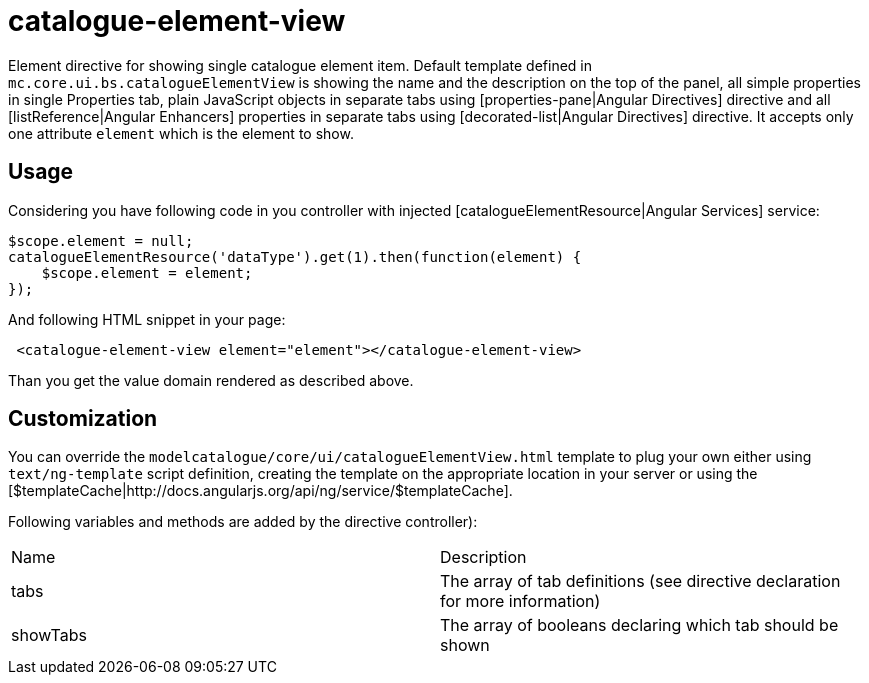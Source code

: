 = catalogue-element-view

Element directive for showing single catalogue element item. Default template defined in
`mc.core.ui.bs.catalogueElementView` is showing the name and the description on the top of the panel, all simple properties in single Properties tab, plain JavaScript objects
in separate tabs using [properties-pane|Angular Directives] directive and all [listReference|Angular Enhancers] properties in separate tabs using [decorated-list|Angular Directives] directive.
It accepts only one attribute `element` which is the element to show.

== Usage

Considering you have following code in you controller with injected [catalogueElementResource|Angular Services] service:

[source, javascript]
----
$scope.element = null;
catalogueElementResource('dataType').get(1).then(function(element) {
    $scope.element = element;
});
----

And following HTML snippet in your page:

[source, html]
----
 <catalogue-element-view element="element"></catalogue-element-view>
----

Than you get the value domain rendered as described above.

== Customization
You can override the `modelcatalogue/core/ui/catalogueElementView.html` template to plug your own either using
`text/ng-template` script definition, creating the template on the appropriate location in your server
or using the [$templateCache|http://docs.angularjs.org/api/ng/service/$templateCache].

Following variables and methods are added by the directive controller):

|===
|Name        | Description
|tabs
|The array of tab definitions (see directive declaration for more information)
|showTabs
|The array of booleans declaring which tab should be shown
|===

